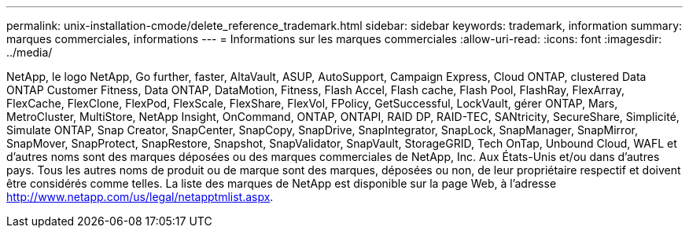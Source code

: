 ---
permalink: unix-installation-cmode/delete_reference_trademark.html 
sidebar: sidebar 
keywords: trademark, information 
summary: marques commerciales, informations 
---
= Informations sur les marques commerciales
:allow-uri-read: 
:icons: font
:imagesdir: ../media/


NetApp, le logo NetApp, Go further, faster, AltaVault, ASUP, AutoSupport, Campaign Express, Cloud ONTAP, clustered Data ONTAP Customer Fitness, Data ONTAP, DataMotion, Fitness, Flash Accel, Flash cache, Flash Pool, FlashRay, FlexArray, FlexCache, FlexClone, FlexPod, FlexScale, FlexShare, FlexVol, FPolicy, GetSuccessful, LockVault, gérer ONTAP, Mars, MetroCluster, MultiStore, NetApp Insight, OnCommand, ONTAP, ONTAPI, RAID DP, RAID-TEC, SANtricity, SecureShare, Simplicité, Simulate ONTAP, Snap Creator, SnapCenter, SnapCopy, SnapDrive, SnapIntegrator, SnapLock, SnapManager, SnapMirror, SnapMover, SnapProtect, SnapRestore, Snapshot, SnapValidator, SnapVault, StorageGRID, Tech OnTap, Unbound Cloud, WAFL et d'autres noms sont des marques déposées ou des marques commerciales de NetApp, Inc. Aux États-Unis et/ou dans d'autres pays. Tous les autres noms de produit ou de marque sont des marques, déposées ou non, de leur propriétaire respectif et doivent être considérés comme telles. La liste des marques de NetApp est disponible sur la page Web, à l'adresse http://www.netapp.com/us/legal/netapptmlist.aspx[].
